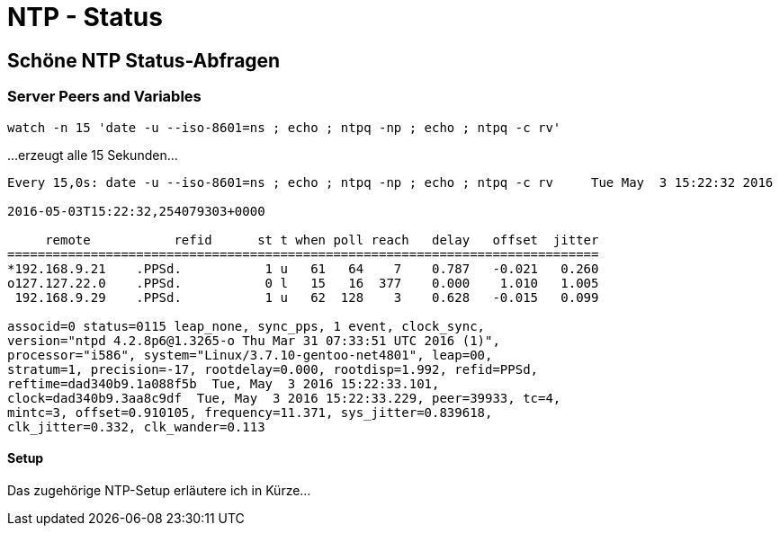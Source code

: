 = NTP - Status
:published_at: 2016-03-30
:hp-tags: ntp, ntp-debug, networktime
:linkattrs:
:toc: macro
:toc-title: Inhalt

== Schöne NTP Status-Abfragen

=== Server Peers and Variables

----
watch -n 15 'date -u --iso-8601=ns ; echo ; ntpq -np ; echo ; ntpq -c rv'
----

...erzeugt alle 15 Sekunden...

----
Every 15,0s: date -u --iso-8601=ns ; echo ; ntpq -np ; echo ; ntpq -c rv     Tue May  3 15:22:32 2016

2016-05-03T15:22:32,254079303+0000

     remote           refid      st t when poll reach   delay   offset  jitter
==============================================================================
*192.168.9.21    .PPSd.           1 u   61   64    7    0.787   -0.021   0.260
o127.127.22.0    .PPSd.           0 l   15   16  377    0.000    1.010   1.005
 192.168.9.29    .PPSd.           1 u   62  128    3    0.628   -0.015   0.099

associd=0 status=0115 leap_none, sync_pps, 1 event, clock_sync,
version="ntpd 4.2.8p6@1.3265-o Thu Mar 31 07:33:51 UTC 2016 (1)",
processor="i586", system="Linux/3.7.10-gentoo-net4801", leap=00,
stratum=1, precision=-17, rootdelay=0.000, rootdisp=1.992, refid=PPSd,
reftime=dad340b9.1a088f5b  Tue, May  3 2016 15:22:33.101,
clock=dad340b9.3aa8c9df  Tue, May  3 2016 15:22:33.229, peer=39933, tc=4,
mintc=3, offset=0.910105, frequency=11.371, sys_jitter=0.839618,
clk_jitter=0.332, clk_wander=0.113
----

==== Setup

Das zugehörige NTP-Setup erläutere ich in Kürze...